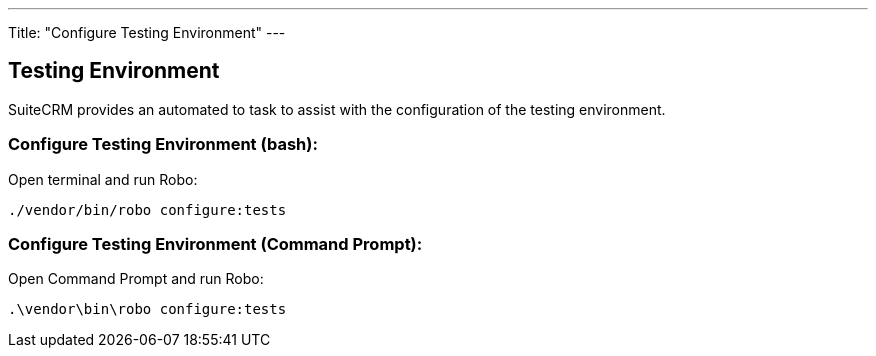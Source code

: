 ---
Title: "Configure Testing Environment"
---

== Testing Environment

SuiteCRM provides an automated to task to assist with the configuration of the testing environment.

=== Configure Testing Environment (bash):

Open terminal and run Robo:

`./vendor/bin/robo configure:tests`

=== Configure Testing Environment (Command Prompt):

Open Command Prompt and run Robo:

`.\vendor\bin\robo configure:tests`




